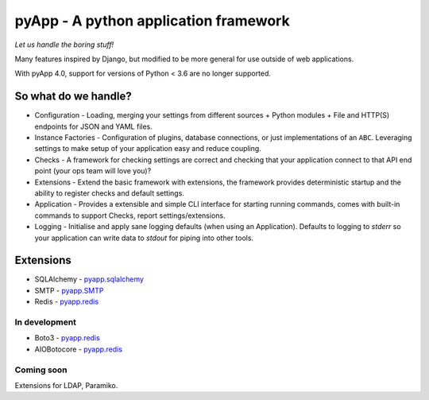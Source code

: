 ######################################
pyApp - A python application framework
######################################

*Let us handle the boring stuff!*

.. image:: https://img.shields.io/badge/code%20style-black-000000.svg
   :target: https://github.com/ambv/black
   :alt: Once you go Black...

.. image:: https://img.shields.io/travis/pyapp-org/pyapp.svg?style=flat
   :target: https://travis-ci.org/pyapp-org/pyapp
   :alt: Travis CI Status

.. image:: https://codecov.io/gh/pyapp-org/pyapp/branch/master/graph/badge.svg
   :target: https://codecov.io/gh/pyapp-org/pyapp
   :alt: Test Coverage

.. image:: https://api.codeclimate.com/v1/badges/58f9ffacb711c992610d/maintainability
   :target: https://codeclimate.com/github/pyapp-org/pyapp/maintainability
   :alt: Maintainability


Many features inspired by Django, but modified to be more general for use
outside of web applications.

With pyApp 4.0, support for versions of Python < 3.6 are no longer supported.


So what do we handle?
=====================

- Configuration - Loading, merging your settings from different sources
  + Python modules
  + File and HTTP(S) endpoints for JSON and YAML files.
- Instance Factories - Configuration of plugins, database connections, or just
  implementations of an ``ABC``.
  Leveraging settings to make setup of your application easy and reduce coupling.
- Checks - A framework for checking settings are correct and checking that your
  application connect to that API end point (your ops team will love you)?
- Extensions - Extend the basic framework with extensions, the framework provides
  deterministic startup and the ability to register checks and default settings.
- Application - Provides a extensible and simple CLI interface for starting
  running commands, comes with built-in commands to support Checks, report
  settings/extensions.
- Logging - Initialise and apply sane logging defaults (when using an Application).
  Defaults to logging to `stderr` so your application can write data to `stdout`
  for piping into other tools.


Extensions
==========

- SQLAlchemy - `pyapp.sqlalchemy <https://www.github.com/pyapp-org/pyapp.sqlalchemy>`_
- SMTP - `pyapp.SMTP <https://www.github.com/pyapp-org/pyapp.SMTP>`_
- Redis - `pyapp.redis <https://www.github.com/pyapp-org/pyapp.redis>`_

In development
--------------

- Boto3 - `pyapp.redis <https://www.github.com/pyapp-org/pyapp.boto3>`_
- AIOBotocore - `pyapp.redis <https://www.github.com/pyapp-org/pyapp.aiobotocore>`_

Coming soon
-----------

Extensions for LDAP, Paramiko.

